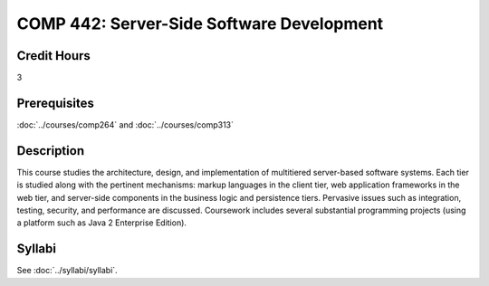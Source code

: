 .. index::
    Server-Side Software Development
    Server-Side
    Software Development
    Graduate
    COMP 442

COMP 442: Server-Side Software Development
=======================================================

Credit Hours
-----------------------------------

3

Prerequisites
----------------------------

:doc:`../courses/comp264` and :doc:`../courses/comp313`

Description
----------------------------

This course studies the architecture, design, and implementation of multitiered server-based software systems. Each tier is studied along with the pertinent mechanisms: markup languages in the client tier, web application frameworks in the web tier, and server-side components in the business logic and persistence tiers. Pervasive issues such as integration, testing, security, and performance are discussed. Coursework includes several substantial programming projects (using a platform such as Java 2 Enterprise Edition).

Syllabi
----------------------

See :doc:`../syllabi/syllabi`.
